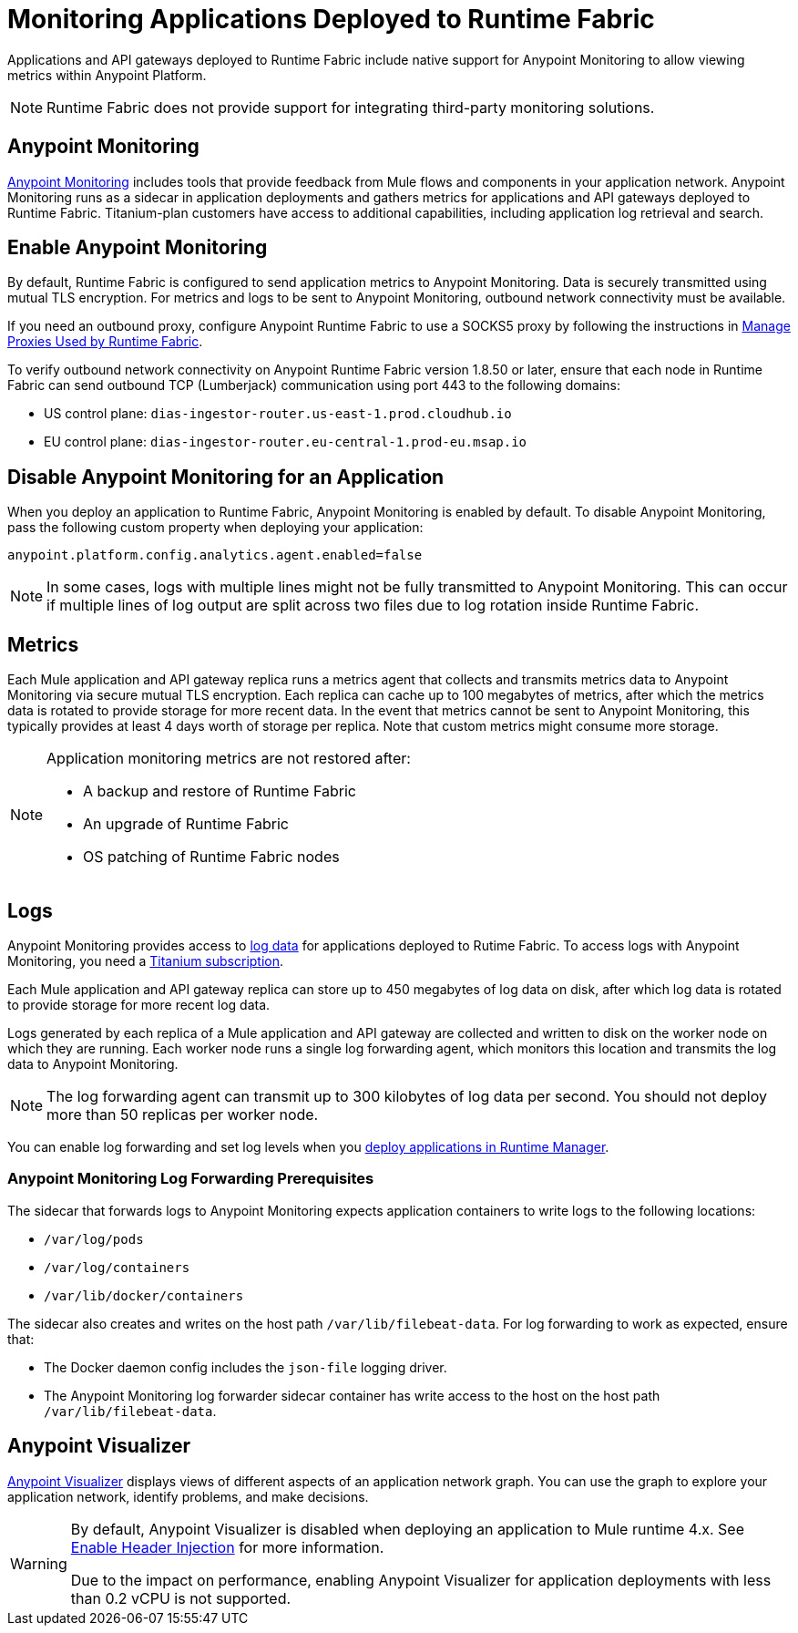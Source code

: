 = Monitoring Applications Deployed to Runtime Fabric

Applications and API gateways deployed to Runtime Fabric include native support for Anypoint Monitoring to allow viewing metrics within Anypoint Platform.

[NOTE]
Runtime Fabric does not provide support for integrating third-party monitoring solutions.

== Anypoint Monitoring

xref:monitoring::index.adoc[Anypoint Monitoring] includes tools that provide feedback from Mule flows and components in your application network. Anypoint Monitoring runs as a sidecar in application deployments and gathers metrics for applications and API gateways deployed to Runtime Fabric. Titanium-plan customers have access to additional capabilities, including application log retrieval and search.

== Enable Anypoint Monitoring

By default, Runtime Fabric is configured to send application metrics to Anypoint Monitoring. Data is securely transmitted using mutual TLS encryption. For metrics and logs to be sent to Anypoint Monitoring, outbound network connectivity must be available. 

If you need an outbound proxy, configure Anypoint Runtime Fabric to use a SOCKS5 proxy by following the instructions in xref:manage-proxy.adoc[Manage Proxies Used by Runtime Fabric].

To verify outbound network connectivity on Anypoint Runtime Fabric version 1.8.50 or later, ensure that each node in Runtime Fabric can send outbound TCP (Lumberjack) communication using port 443 to the following domains:

* US control plane: `dias-ingestor-router.us-east-1.prod.cloudhub.io` 
* EU control plane: `dias-ingestor-router.eu-central-1.prod-eu.msap.io`


== Disable Anypoint Monitoring for an Application

When you deploy an application to Runtime Fabric, Anypoint Monitoring is enabled by default. To disable Anypoint 
Monitoring, pass the following custom property when deploying your application:

[source,copy]
----
anypoint.platform.config.analytics.agent.enabled=false
----

[NOTE]
In some cases, logs with multiple lines might not be fully transmitted to Anypoint Monitoring. This can occur if 
multiple lines of log output are split across two files due to log rotation inside Runtime Fabric.

== Metrics

Each Mule application and API gateway replica runs a metrics agent that collects and transmits metrics data to 
Anypoint Monitoring via secure mutual TLS encryption. Each replica can cache up to 100 megabytes of metrics, after which the metrics data is rotated to provide storage for more recent data. In the event that metrics cannot be sent to Anypoint Monitoring, this typically provides at least 4 days worth of storage per replica. Note that custom metrics might consume more storage.

[NOTE]
--
Application monitoring metrics are not restored after:

* A backup and restore of Runtime Fabric
* An upgrade of Runtime Fabric
* OS patching of Runtime Fabric nodes
--

== Logs 

Anypoint Monitoring provides access to xref:monitoring::logs.adoc[log data] for applications deployed to Rutime Fabric. To access logs with Anypoint Monitoring, you need a https://www.mulesoft.com/anypoint-pricing[Titanium subscription]. 

Each Mule application and API gateway replica can store up to 450 megabytes of log data on disk, after which log data 
is rotated to provide storage for more recent log data.

Logs generated by each replica of a Mule application and API gateway are collected and written to disk on the worker 
node on which they are running. Each worker node runs a single log forwarding agent, which monitors this location 
and transmits the log data to Anypoint Monitoring.

[NOTE]
====
The log forwarding agent can transmit up to 300 kilobytes of log data per second. You should not deploy more than
50 replicas per worker node.
====

You can enable log forwarding and set log levels when you xref:deploy-to-runtime-fabric.adoc#configure-logging-and-log-levels[deploy applications in Runtime Manager]. 

=== Anypoint Monitoring Log Forwarding Prerequisites

The sidecar that forwards logs to Anypoint Monitoring expects application containers to write logs to the following locations:

* `/var/log/pods`
* `/var/log/containers`
* `/var/lib/docker/containers`

The sidecar also creates and writes on the host path `/var/lib/filebeat-data`. For log forwarding to work as expected, ensure that:

* The Docker daemon config includes the `json-file` logging driver.
* The Anypoint Monitoring log forwarder sidecar container has write access to the host on the host path `/var/lib/filebeat-data`.

== Anypoint Visualizer

xref:visualizer::index.adoc[Anypoint Visualizer] displays views of different aspects of an application network graph. 
You can use the graph to explore your application network, identify problems, and make decisions.

[WARNING]
====
By default, Anypoint Visualizer is disabled when deploying an application to Mule runtime 4.x. 
See xref:visualizer::setup.adoc#enable-header-injection[Enable Header Injection] for more information.

Due to the impact on performance, enabling Anypoint Visualizer for application deployments with less than 0.2 vCPU is 
not supported.
====
